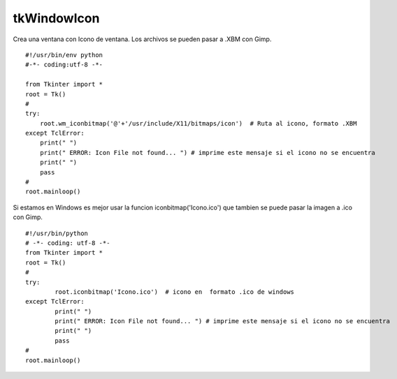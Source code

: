 
tkWindowIcon
------------

Crea una ventana con Icono de ventana. Los archivos se pueden pasar a .XBM con Gimp.

::

    #!/usr/bin/env python
    #-*- coding:utf-8 -*-

    from Tkinter import *
    root = Tk()
    #
    try:
        root.wm_iconbitmap('@'+'/usr/include/X11/bitmaps/icon')  # Ruta al icono, formato .XBM
    except TclError:
        print(" ")
        print(" ERROR: Icon File not found... ") # imprime este mensaje si el icono no se encuentra
        print(" ")
        pass
    #
    root.mainloop()

Si estamos en Windows es mejor usar la funcion iconbitmap('Icono.ico') que tambien se puede pasar la imagen a .ico con Gimp.
::

	#!/usr/bin/python
	# -*- coding: utf-8 -*-
	from Tkinter import *
	root = Tk()
	#
	try:
		root.iconbitmap('Icono.ico')  # icono en  formato .ico de windows
	except TclError:
		print(" ")
		print(" ERROR: Icon File not found... ") # imprime este mensaje si el icono no se encuentra
		print(" ")
		pass
	#
	root.mainloop()
    